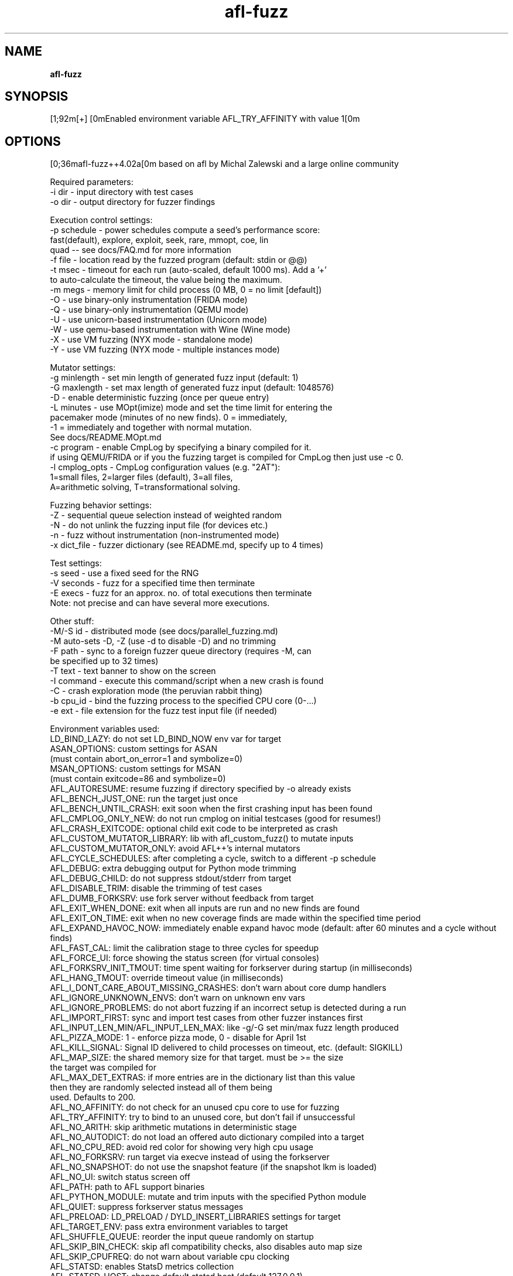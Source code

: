 .TH afl-fuzz 8 2024-06-19 afl++
.SH NAME
.B afl-fuzz

.SH SYNOPSIS
[1;92m[+] [0mEnabled environment variable AFL_TRY_AFFINITY with value 1[0m

.SH OPTIONS
.nf
[0;36mafl-fuzz++4.02a[0m based on afl by Michal Zalewski and a large online community

./afl-fuzz [ options ] -- /path/to/fuzzed_app [ ... ]

Required parameters:
  -i dir        - input directory with test cases
  -o dir        - output directory for fuzzer findings

Execution control settings:
  -p schedule   - power schedules compute a seed's performance score:
                  fast(default), explore, exploit, seek, rare, mmopt, coe, lin
                  quad -- see docs/FAQ.md for more information
  -f file       - location read by the fuzzed program (default: stdin or @@)
  -t msec       - timeout for each run (auto-scaled, default 1000 ms). Add a '+'
                  to auto-calculate the timeout, the value being the maximum.
  -m megs       - memory limit for child process (0 MB, 0 = no limit [default])
  -O            - use binary-only instrumentation (FRIDA mode)
  -Q            - use binary-only instrumentation (QEMU mode)
  -U            - use unicorn-based instrumentation (Unicorn mode)
  -W            - use qemu-based instrumentation with Wine (Wine mode)
  -X            - use VM fuzzing (NYX mode - standalone mode)
  -Y            - use VM fuzzing (NYX mode - multiple instances mode)

Mutator settings:
  -g minlength  - set min length of generated fuzz input (default: 1)
  -G maxlength  - set max length of generated fuzz input (default: 1048576)
  -D            - enable deterministic fuzzing (once per queue entry)
  -L minutes    - use MOpt(imize) mode and set the time limit for entering the
                  pacemaker mode (minutes of no new finds). 0 = immediately,
                  -1 = immediately and together with normal mutation.
                  See docs/README.MOpt.md
  -c program    - enable CmpLog by specifying a binary compiled for it.
                  if using QEMU/FRIDA or if you the fuzzing target is compiled                  for CmpLog then just use -c 0.
  -l cmplog_opts - CmpLog configuration values (e.g. "2AT"):
                  1=small files, 2=larger files (default), 3=all files,
                  A=arithmetic solving, T=transformational solving.

Fuzzing behavior settings:
  -Z            - sequential queue selection instead of weighted random
  -N            - do not unlink the fuzzing input file (for devices etc.)
  -n            - fuzz without instrumentation (non-instrumented mode)
  -x dict_file  - fuzzer dictionary (see README.md, specify up to 4 times)

Test settings:
  -s seed       - use a fixed seed for the RNG
  -V seconds    - fuzz for a specified time then terminate
  -E execs      - fuzz for an approx. no. of total executions then terminate
                  Note: not precise and can have several more executions.

Other stuff:
  -M/-S id      - distributed mode (see docs/parallel_fuzzing.md)
                  -M auto-sets -D, -Z (use -d to disable -D) and no trimming
  -F path       - sync to a foreign fuzzer queue directory (requires -M, can
                  be specified up to 32 times)
  -T text       - text banner to show on the screen
  -I command    - execute this command/script when a new crash is found
  -C            - crash exploration mode (the peruvian rabbit thing)
  -b cpu_id     - bind the fuzzing process to the specified CPU core (0-...)
  -e ext        - file extension for the fuzz test input file (if needed)

Environment variables used:
LD_BIND_LAZY: do not set LD_BIND_NOW env var for target
ASAN_OPTIONS: custom settings for ASAN
              (must contain abort_on_error=1 and symbolize=0)
MSAN_OPTIONS: custom settings for MSAN
              (must contain exitcode=86 and symbolize=0)
AFL_AUTORESUME: resume fuzzing if directory specified by -o already exists
AFL_BENCH_JUST_ONE: run the target just once
AFL_BENCH_UNTIL_CRASH: exit soon when the first crashing input has been found
AFL_CMPLOG_ONLY_NEW: do not run cmplog on initial testcases (good for resumes!)
AFL_CRASH_EXITCODE: optional child exit code to be interpreted as crash
AFL_CUSTOM_MUTATOR_LIBRARY: lib with afl_custom_fuzz() to mutate inputs
AFL_CUSTOM_MUTATOR_ONLY: avoid AFL++'s internal mutators
AFL_CYCLE_SCHEDULES: after completing a cycle, switch to a different -p schedule
AFL_DEBUG: extra debugging output for Python mode trimming
AFL_DEBUG_CHILD: do not suppress stdout/stderr from target
AFL_DISABLE_TRIM: disable the trimming of test cases
AFL_DUMB_FORKSRV: use fork server without feedback from target
AFL_EXIT_WHEN_DONE: exit when all inputs are run and no new finds are found
AFL_EXIT_ON_TIME: exit when no new coverage finds are made within the specified time period
AFL_EXPAND_HAVOC_NOW: immediately enable expand havoc mode (default: after 60 minutes and a cycle without finds)
AFL_FAST_CAL: limit the calibration stage to three cycles for speedup
AFL_FORCE_UI: force showing the status screen (for virtual consoles)
AFL_FORKSRV_INIT_TMOUT: time spent waiting for forkserver during startup (in milliseconds)
AFL_HANG_TMOUT: override timeout value (in milliseconds)
AFL_I_DONT_CARE_ABOUT_MISSING_CRASHES: don't warn about core dump handlers
AFL_IGNORE_UNKNOWN_ENVS: don't warn on unknown env vars
AFL_IGNORE_PROBLEMS: do not abort fuzzing if an incorrect setup is detected during a run
AFL_IMPORT_FIRST: sync and import test cases from other fuzzer instances first
AFL_INPUT_LEN_MIN/AFL_INPUT_LEN_MAX: like -g/-G set min/max fuzz length produced
AFL_PIZZA_MODE: 1 - enforce pizza mode, 0 - disable for April 1st
AFL_KILL_SIGNAL: Signal ID delivered to child processes on timeout, etc. (default: SIGKILL)
AFL_MAP_SIZE: the shared memory size for that target. must be >= the size
              the target was compiled for
AFL_MAX_DET_EXTRAS: if more entries are in the dictionary list than this value
                    then they are randomly selected instead all of them being
                    used. Defaults to 200.
AFL_NO_AFFINITY: do not check for an unused cpu core to use for fuzzing
AFL_TRY_AFFINITY: try to bind to an unused core, but don't fail if unsuccessful
AFL_NO_ARITH: skip arithmetic mutations in deterministic stage
AFL_NO_AUTODICT: do not load an offered auto dictionary compiled into a target
AFL_NO_CPU_RED: avoid red color for showing very high cpu usage
AFL_NO_FORKSRV: run target via execve instead of using the forkserver
AFL_NO_SNAPSHOT: do not use the snapshot feature (if the snapshot lkm is loaded)
AFL_NO_UI: switch status screen off
AFL_PATH: path to AFL support binaries
AFL_PYTHON_MODULE: mutate and trim inputs with the specified Python module
AFL_QUIET: suppress forkserver status messages
AFL_PRELOAD: LD_PRELOAD / DYLD_INSERT_LIBRARIES settings for target
AFL_TARGET_ENV: pass extra environment variables to target
AFL_SHUFFLE_QUEUE: reorder the input queue randomly on startup
AFL_SKIP_BIN_CHECK: skip afl compatibility checks, also disables auto map size
AFL_SKIP_CPUFREQ: do not warn about variable cpu clocking
AFL_STATSD: enables StatsD metrics collection
AFL_STATSD_HOST: change default statsd host (default 127.0.0.1)
AFL_STATSD_PORT: change default statsd port (default: 8125)
AFL_STATSD_TAGS_FLAVOR: set statsd tags format (default: disable tags)
                        Supported formats are: 'dogstatsd', 'librato',
                        'signalfx' and 'influxdb'
AFL_SYNC_TIME: sync time between fuzzing instances (in minutes)
AFL_NO_CRASH_README: do not create a README in the crashes directory
AFL_TESTCACHE_SIZE: use a cache for testcases, improves performance (in MB)
AFL_TMPDIR: directory to use for input file generation (ramdisk recommended)
AFL_EARLY_FORKSERVER: force an early forkserver in an afl-clang-fast/
                      afl-clang-lto/afl-gcc-fast target
AFL_PERSISTENT: enforce persistent mode (if __AFL_LOOP is in a shared lib
AFL_DEFER_FORKSRV: enforced deferred forkserver (__AFL_INIT is in a .so

Compiled without Python module support.
Compiled without AFL_PERSISTENT_RECORD support.
Compiled with shmat support.
For additional help please consult /usr/local/share/doc/afl/README.md :)


.SH AUTHOR
afl++ was written by Michal "lcamtuf" Zalewski and is maintained by Marc "van Hauser" Heuse <mh@mh-sec.de>, Heiko "hexcoder-" Eissfeldt <heiko.eissfeldt@hexco.de>, Andrea Fioraldi <andreafioraldi@gmail.com> and Dominik Maier <domenukk@gmail.com>
The homepage of afl++ is: https://github.com/AFLplusplus/AFLplusplus

.SH LICENSE
Apache License Version 2.0, January 2004
